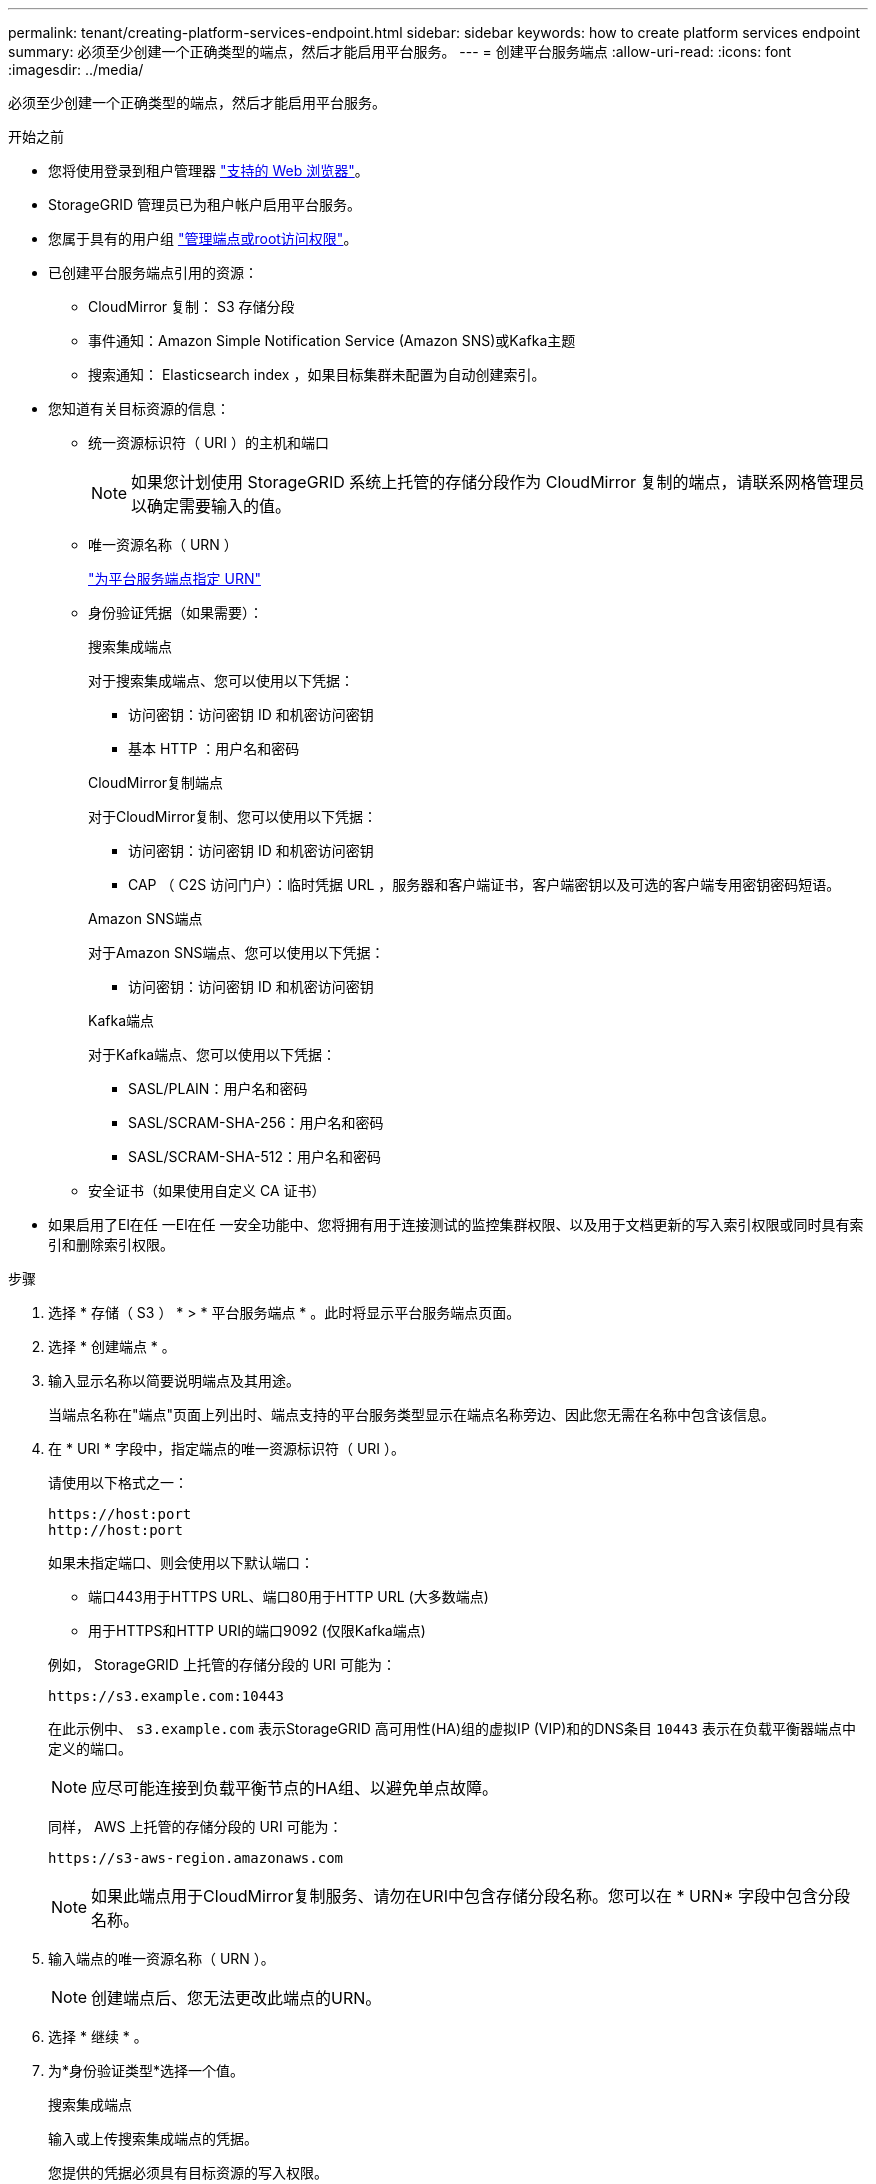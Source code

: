 ---
permalink: tenant/creating-platform-services-endpoint.html 
sidebar: sidebar 
keywords: how to create platform services endpoint 
summary: 必须至少创建一个正确类型的端点，然后才能启用平台服务。 
---
= 创建平台服务端点
:allow-uri-read: 
:icons: font
:imagesdir: ../media/


[role="lead"]
必须至少创建一个正确类型的端点，然后才能启用平台服务。

.开始之前
* 您将使用登录到租户管理器 link:../admin/web-browser-requirements.html["支持的 Web 浏览器"]。
* StorageGRID 管理员已为租户帐户启用平台服务。
* 您属于具有的用户组 link:tenant-management-permissions.html["管理端点或root访问权限"]。
* 已创建平台服务端点引用的资源：
+
** CloudMirror 复制： S3 存储分段
** 事件通知：Amazon Simple Notification Service (Amazon SNS)或Kafka主题
** 搜索通知： Elasticsearch index ，如果目标集群未配置为自动创建索引。


* 您知道有关目标资源的信息：
+
** 统一资源标识符（ URI ）的主机和端口
+

NOTE: 如果您计划使用 StorageGRID 系统上托管的存储分段作为 CloudMirror 复制的端点，请联系网格管理员以确定需要输入的值。

** 唯一资源名称（ URN ）
+
link:specifying-urn-for-platform-services-endpoint.html["为平台服务端点指定 URN"]

** 身份验证凭据（如果需要）：
+
[role="tabbed-block"]
====
.搜索集成端点
--
对于搜索集成端点、您可以使用以下凭据：

*** 访问密钥：访问密钥 ID 和机密访问密钥
*** 基本 HTTP ：用户名和密码


--
.CloudMirror复制端点
--
对于CloudMirror复制、您可以使用以下凭据：

*** 访问密钥：访问密钥 ID 和机密访问密钥
*** CAP （ C2S 访问门户）：临时凭据 URL ，服务器和客户端证书，客户端密钥以及可选的客户端专用密钥密码短语。


--
.Amazon SNS端点
--
对于Amazon SNS端点、您可以使用以下凭据：

*** 访问密钥：访问密钥 ID 和机密访问密钥


--
.Kafka端点
--
对于Kafka端点、您可以使用以下凭据：

*** SASL/PLAIN：用户名和密码
*** SASL/SCRAM-SHA-256：用户名和密码
*** SASL/SCRAM-SHA-512：用户名和密码


--
====
** 安全证书（如果使用自定义 CA 证书）


* 如果启用了El在任 一El在任 一安全功能中、您将拥有用于连接测试的监控集群权限、以及用于文档更新的写入索引权限或同时具有索引和删除索引权限。


.步骤
. 选择 * 存储（ S3 ） * > * 平台服务端点 * 。此时将显示平台服务端点页面。
. 选择 * 创建端点 * 。
. 输入显示名称以简要说明端点及其用途。
+
当端点名称在"端点"页面上列出时、端点支持的平台服务类型显示在端点名称旁边、因此您无需在名称中包含该信息。

. 在 * URI * 字段中，指定端点的唯一资源标识符（ URI ）。
+
--
请使用以下格式之一：

[listing]
----
https://host:port
http://host:port
----
如果未指定端口、则会使用以下默认端口：

** 端口443用于HTTPS URL、端口80用于HTTP URL (大多数端点)
** 用于HTTPS和HTTP URI的端口9092 (仅限Kafka端点)


--
+
例如， StorageGRID 上托管的存储分段的 URI 可能为：

+
[listing]
----
https://s3.example.com:10443
----
+
在此示例中、 `s3.example.com` 表示StorageGRID 高可用性(HA)组的虚拟IP (VIP)和的DNS条目 `10443` 表示在负载平衡器端点中定义的端口。

+

NOTE: 应尽可能连接到负载平衡节点的HA组、以避免单点故障。

+
同样， AWS 上托管的存储分段的 URI 可能为：

+
[listing]
----
https://s3-aws-region.amazonaws.com
----
+

NOTE: 如果此端点用于CloudMirror复制服务、请勿在URI中包含存储分段名称。您可以在 * URN* 字段中包含分段名称。

. 输入端点的唯一资源名称（ URN ）。
+

NOTE: 创建端点后、您无法更改此端点的URN。

. 选择 * 继续 * 。
. 为*身份验证类型*选择一个值。
+
[role="tabbed-block"]
====
.搜索集成端点
--
输入或上传搜索集成端点的凭据。

您提供的凭据必须具有目标资源的写入权限。

[cols="1a,2a,2a"]
|===
| Authentication type | Description | 凭据 


 a| 
匿名
 a| 
提供对目标的匿名访问。仅适用于已禁用安全性的端点。
 a| 
无身份验证。



 a| 
访问密钥
 a| 
使用 AWS 模式的凭据对与目标的连接进行身份验证。
 a| 
** 访问密钥 ID
** 机密访问密钥




 a| 
基本 HTTP
 a| 
使用用户名和密码对目标连接进行身份验证。
 a| 
** Username
** Password


|===
--
.CloudMirror复制端点
--
输入或上传CloudMirror复制端点的凭据。

您提供的凭据必须具有目标资源的写入权限。

[cols="1a,2a,2a"]
|===
| Authentication type | Description | 凭据 


 a| 
匿名
 a| 
提供对目标的匿名访问。仅适用于已禁用安全性的端点。
 a| 
无身份验证。



 a| 
访问密钥
 a| 
使用 AWS 模式的凭据对与目标的连接进行身份验证。
 a| 
** 访问密钥 ID
** 机密访问密钥




 a| 
CAP （ C2S 访问门户）
 a| 
使用证书和密钥对目标连接进行身份验证。
 a| 
** 临时凭据 URL
** 服务器 CA 证书（ PEM 文件上传）
** 客户端证书（ PEM 文件上传）
** 客户端专用密钥（ PEM 文件上传， OpenSSL 加密格式或未加密的专用密钥格式）
** 客户端专用密钥密码短语（可选）


|===
--
.Amazon SNS端点
--
输入或上传Amazon SNS端点的凭据。

您提供的凭据必须具有目标资源的写入权限。

[cols="1a,2a,2a"]
|===
| Authentication type | Description | 凭据 


 a| 
匿名
 a| 
提供对目标的匿名访问。仅适用于已禁用安全性的端点。
 a| 
无身份验证。



 a| 
访问密钥
 a| 
使用 AWS 模式的凭据对与目标的连接进行身份验证。
 a| 
** 访问密钥 ID
** 机密访问密钥


|===
--
.Kafka端点
--
输入或上传Kafka端点的凭据。

您提供的凭据必须具有目标资源的写入权限。

[cols="1a,2a,2a"]
|===
| Authentication type | Description | 凭据 


 a| 
匿名
 a| 
提供对目标的匿名访问。仅适用于已禁用安全性的端点。
 a| 
无身份验证。



 a| 
SASL/普通
 a| 
使用带有纯文本的用户名和密码对目标连接进行身份验证。
 a| 
** Username
** Password




 a| 
SASL/SCRAM-SHA-256
 a| 
使用用户名和密码并使用质询响应协议和SHA-256哈希对目标连接进行身份验证。
 a| 
** Username
** Password




 a| 
SASL/SCRAM-SHA-512
 a| 
使用用户名和密码并使用质询响应协议和SHA-512哈希对目标连接进行身份验证。
 a| 
** Username
** Password


|===
如果用户名和密码源自从Kafka集群获取的委派令牌，请选择*使用委派进行身份验证*。

--
====
. 选择 * 继续 * 。
. 选择 * 验证服务器 * 单选按钮以选择如何验证与端点的 TLS 连接。
+
image::../media/endpoint_create_verify_server.png[创建端点 - 验证证书]

+
[cols="1a,2a"]
|===
| 证书验证的类型 | Description 


 a| 
使用自定义 CA 证书
 a| 
使用自定义安全证书。如果选择此设置，请在 * CA 证书 * 文本框中复制并粘贴自定义安全证书。



 a| 
使用操作系统 CA 证书
 a| 
使用操作系统上安装的默认网格 CA 证书来保护连接。



 a| 
请勿验证证书
 a| 
未验证用于 TLS 连接的证书。此选项不安全。

|===
. 选择 * 测试并创建端点 * 。
+
** 如果可以使用指定凭据访问端点，则会显示一条成功消息。系统会从每个站点的一个节点验证与端点的连接。
** 如果端点验证失败，则会显示一条错误消息。如果需要修改端点以更正错误，请选择 * 返回到端点详细信息 * 并更新此信息。然后，选择 * 测试并创建端点 * 。
+

NOTE: 如果未为租户帐户启用平台服务、则端点创建将失败。请与 StorageGRID 管理员联系。





配置端点后，您可以使用其 URN 配置平台服务。

.相关信息
link:specifying-urn-for-platform-services-endpoint.html["为平台服务端点指定 URN"]

link:configuring-cloudmirror-replication.html["配置 CloudMirror 复制"]

link:configuring-event-notifications.html["配置事件通知"]

link:configuring-search-integration-service.html["配置搜索集成服务"]
